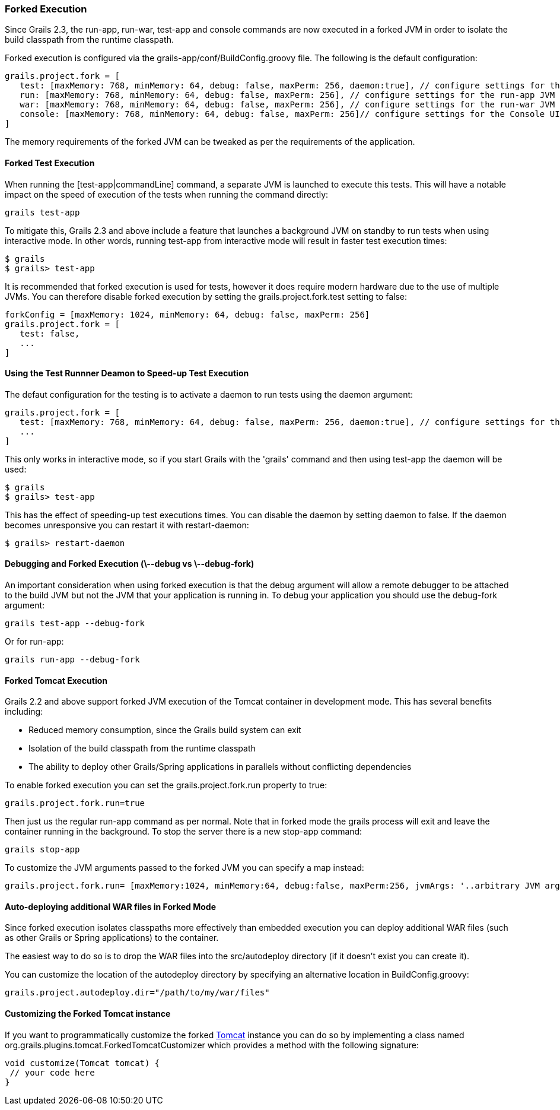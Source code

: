 === Forked Execution

Since Grails 2.3, the +run-app+, +run-war+, +test-app+ and +console+ commands are now executed in a forked JVM in order to isolate the build classpath from the runtime classpath.

Forked execution is configured via the +grails-app/conf/BuildConfig.groovy+ file. The following is the default configuration:

[source,groovy]
----
grails.project.fork = [
   test: [maxMemory: 768, minMemory: 64, debug: false, maxPerm: 256, daemon:true], // configure settings for the test-app JVM
   run: [maxMemory: 768, minMemory: 64, debug: false, maxPerm: 256], // configure settings for the run-app JVM
   war: [maxMemory: 768, minMemory: 64, debug: false, maxPerm: 256], // configure settings for the run-war JVM
   console: [maxMemory: 768, minMemory: 64, debug: false, maxPerm: 256]// configure settings for the Console UI JVM
]
----

The memory requirements of the forked JVM can be tweaked as per the requirements of the application.

==== Forked Test Execution

When running the [test-app|commandLine] command, a separate JVM is launched to execute this tests. This will have a notable impact on the speed of execution of the tests when running the command directly:

[source,groovy]
grails test-app

To mitigate this, Grails 2.3 and above include a feature that launches a background JVM on standby to run tests when using interactive mode. In other words, running +test-app+ from interactive mode will result in faster test execution times:

[source,groovy]
$ grails
$ grails> test-app

It is recommended that forked execution is used for tests, however it does require modern hardware due to the use of multiple JVMs. You can therefore disable forked execution by setting the +grails.project.fork.test+ setting to +false+:

[source,groovy]
----
forkConfig = [maxMemory: 1024, minMemory: 64, debug: false, maxPerm: 256]
grails.project.fork = [
   test: false,
   ...
]
----

==== Using the Test Runnner Deamon to Speed-up Test Execution

The defaut configuration for the testing is to activate a daemon to run tests using the +daemon+ argument:

[source,groovy]
----
grails.project.fork = [
   test: [maxMemory: 768, minMemory: 64, debug: false, maxPerm: 256, daemon:true], // configure settings for the test-app JVM
   ...
]
----

This only works in interactive mode, so if you start Grails with the 'grails' command and then using +test-app+ the daemon will be used:

[source,groovy]
$ grails
$ grails> test-app

This has the effect of speeding-up test executions times. You can disable the daemon by setting +daemon+ to +false+. If the +daemon+ becomes unresponsive you can restart it with +restart-daemon+:

[source,groovy]
$ grails> restart-daemon

==== Debugging and Forked Execution (\--debug vs \--debug-fork)

An important consideration when using forked execution is that the +debug+ argument will allow a remote debugger to be attached to the build JVM but not the JVM that your application is running in. To debug your application you should use the +debug-fork+ argument:

[source,groovy]
grails test-app --debug-fork

Or for run-app:

[source,groovy]
grails run-app --debug-fork

==== Forked Tomcat Execution

Grails 2.2 and above support forked JVM execution of the Tomcat container in development mode. This has several benefits including:

* Reduced memory consumption, since the Grails build system can exit
* Isolation of the build classpath from the runtime classpath
* The ability to deploy other Grails/Spring applications in parallels without conflicting dependencies

To enable forked execution you can set the +grails.project.fork.run+ property to +true+:

[source,groovy]
grails.project.fork.run=true

Then just us the regular +run-app+ command as per normal. Note that in forked mode the +grails+ process will exit and leave the container running in the background. To stop the server there is a new +stop-app+ command:

[source,groovy]
grails stop-app

To customize the JVM arguments passed to the forked JVM you can specify a map instead:

[source,groovy]
----
grails.project.fork.run= [maxMemory:1024, minMemory:64, debug:false, maxPerm:256, jvmArgs: '..arbitrary JVM arguments..']
----

==== Auto-deploying additional WAR files in Forked Mode

Since forked execution isolates classpaths more effectively than embedded execution you can deploy additional WAR files (such as other Grails or Spring applications) to the container.

The easiest way to do so is to drop the WAR files into the +src/autodeploy+ directory (if it doesn't exist you can create it).

You can customize the location of the autodeploy directory by specifying an alternative location in +BuildConfig.groovy+:

[source,groovy]
----
grails.project.autodeploy.dir="/path/to/my/war/files"
----

==== Customizing the Forked Tomcat instance

If you want to programmatically customize the forked http://tomcat.apache.org/tomcat-7.0-doc/api/org/apache/catalina/startup/Tomcat.html[Tomcat] instance you can do so by implementing a class named +org.grails.plugins.tomcat.ForkedTomcatCustomizer+ which provides a method with the following signature:

[source,groovy]
----
void customize(Tomcat tomcat) {
 // your code here
}
----

